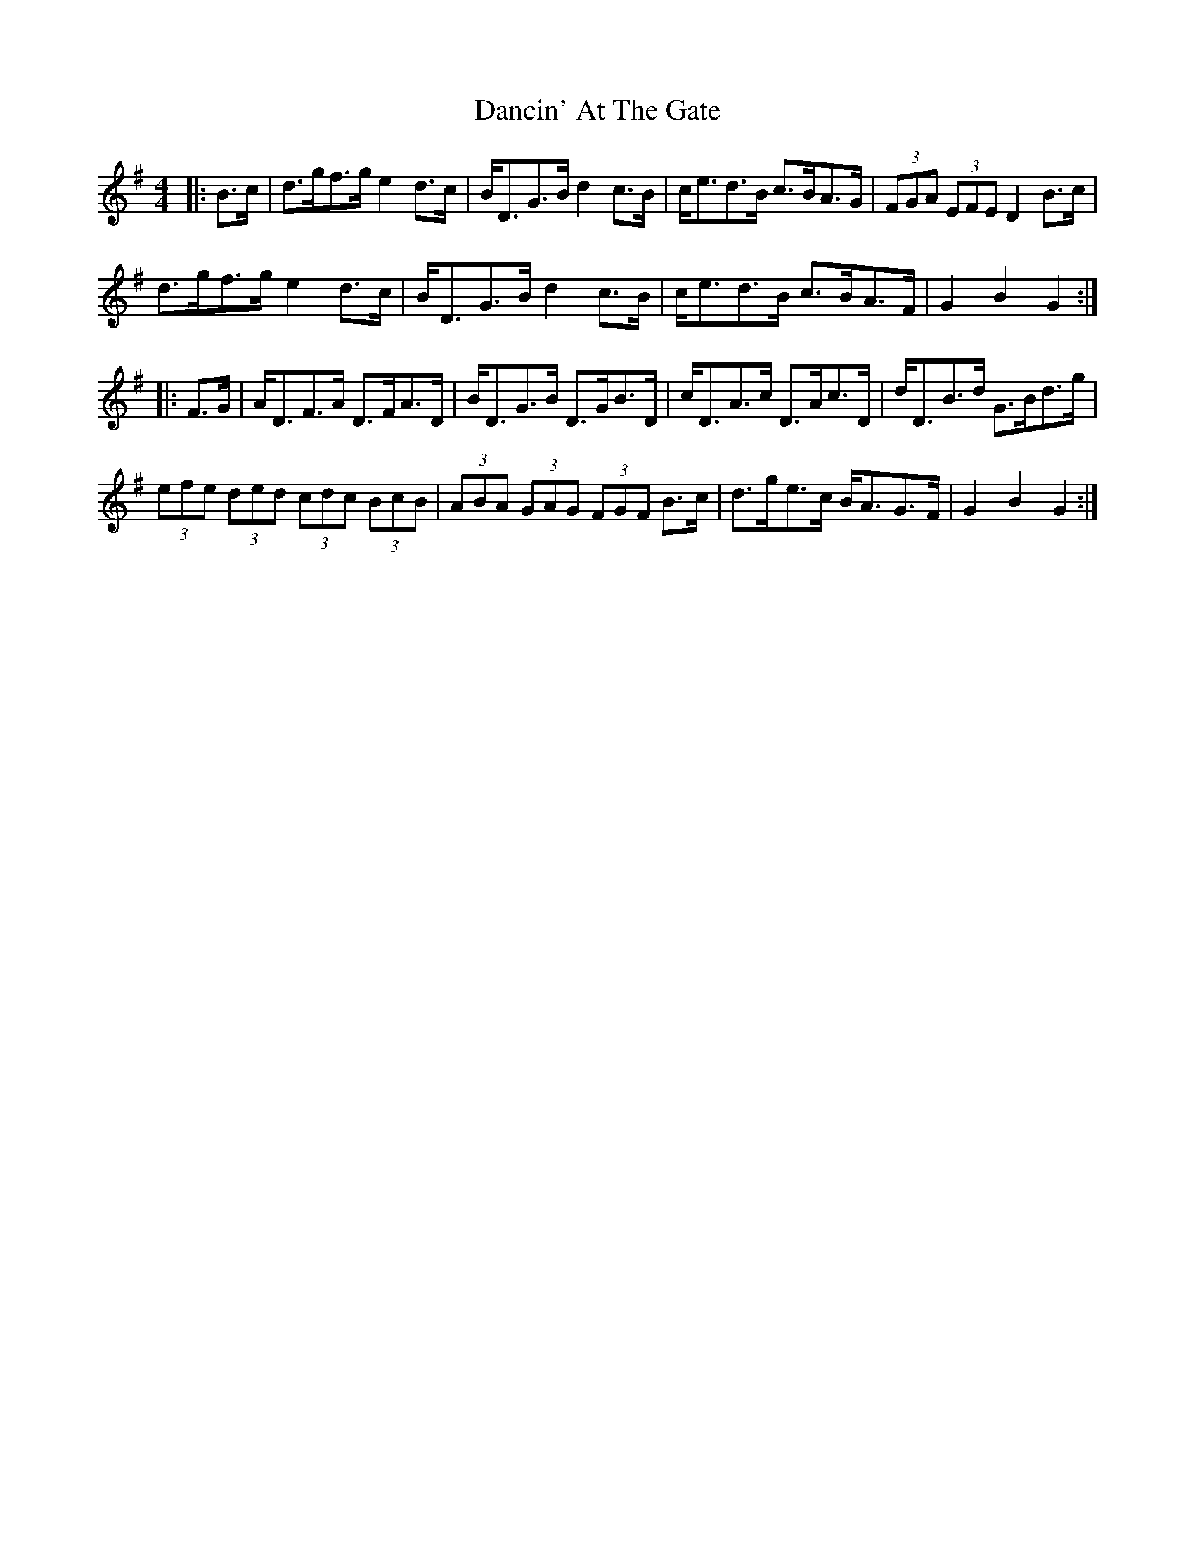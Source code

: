 X: 9313
T: Dancin' At The Gate
R: barndance
M: 4/4
K: Gmajor
|:B>c|d>gf>g e2 d>c|B<DG>B d2 c>B|c<ed>B c>BA>G|(3FGA (3EFE D2 B>c|
d>gf>g e2 d>c|B<DG>B d2 c>B|c<ed>B c>BA>F|G2 B2 G2:|
|:F>G|A<DF>A D>FA>D|B<DG>B D>GB>D|c<DA>c D>Ac>D|d<DB>d G>Bd>g|
(3efe (3ded (3cdc (3BcB|(3ABA (3GAG (3FGF B>c|d>ge>c B<AG>F|G2 B2 G2:|

